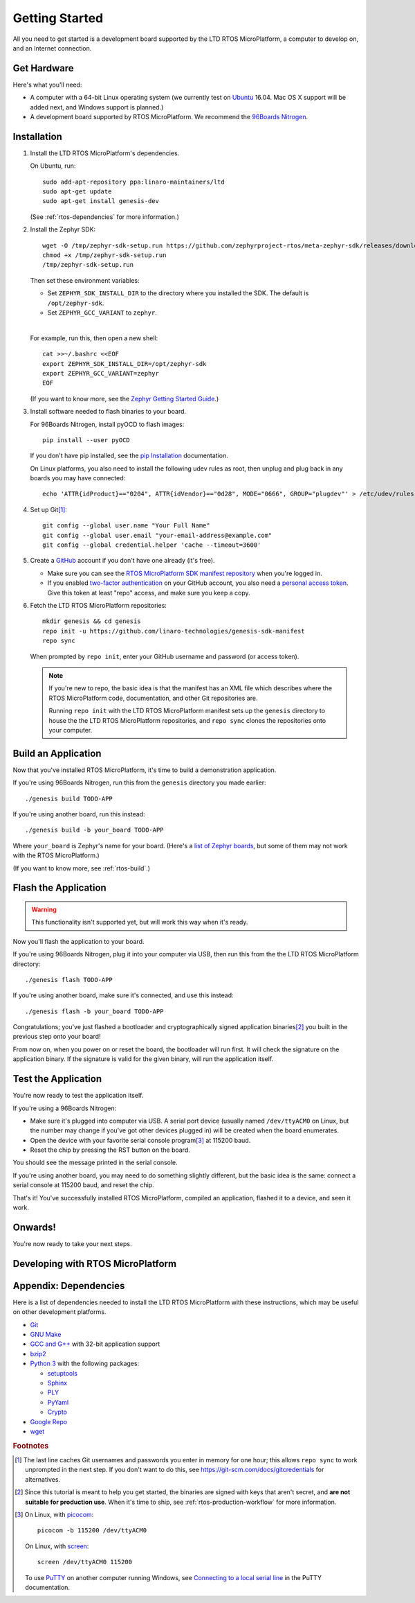.. highlight:: sh

.. _rtos-getting-started:

Getting Started
===============

All you need to get started is a development board supported by
the LTD RTOS MicroPlatform, a computer to develop on, and an Internet
connection.

.. todo::

   Replace TODO-APP with an appropriate sample app. Using one of the
   mcuboot sample apps would be a good starting point, once they can
   be built for all supported Zephyr boards.

   (Don't use dm-fota-hawkbit: setting up a gateway, Hawkbit server,
   etc. is too much to ask from first-time users.)

.. todo::

   Add link to a top-level "supported boards" page when that's
   ready. We can repurpose the device-support directory for that.

Get Hardware
------------

Here's what you'll need:

- A computer with a 64-bit Linux operating system (we currently test
  on `Ubuntu <https://www.ubuntu.com/download/desktop>`_ 16.04. Mac OS
  X support will be added next, and Windows support is planned.)

- A development board supported by RTOS MicroPlatform. We recommend the
  `96Boards Nitrogen <https://www.seeedstudio.com/BLE-Nitrogen-p-2711.html>`_.

.. _rtos-install:

Installation
------------

.. _pip Installation:
   https://pip.pypa.io/en/stable/installing/

1. Install the LTD RTOS MicroPlatform's dependencies.

   On Ubuntu, run::

     sudo add-apt-repository ppa:linaro-maintainers/ltd
     sudo apt-get update
     sudo apt-get install genesis-dev

   (See :ref:`rtos-dependencies` for more information.)

#. Install the Zephyr SDK::


     wget -O /tmp/zephyr-sdk-setup.run https://github.com/zephyrproject-rtos/meta-zephyr-sdk/releases/download/0.9.1/zephyr-sdk-0.9.1-setup.run
     chmod +x /tmp/zephyr-sdk-setup.run
     /tmp/zephyr-sdk-setup.run

   Then set these environment variables:

   - Set ``ZEPHYR_SDK_INSTALL_DIR`` to the directory where you
     installed the SDK. The default is ``/opt/zephyr-sdk``.

   - Set ``ZEPHYR_GCC_VARIANT`` to ``zephyr``.

   |

   For example, run this, then open a new shell::

     cat >>~/.bashrc <<EOF
     export ZEPHYR_SDK_INSTALL_DIR=/opt/zephyr-sdk
     export ZEPHYR_GCC_VARIANT=zephyr
     EOF

   .. todo:: Delete if a prebuilt SDK (https://trello.com/c/Poo4E8ZS)
             is available.

   (If you want to know more, see the `Zephyr Getting Started Guide
   <https://nexus.zephyrproject.org/content/sites/site/org.zephyrproject.zephyr/dev/getting_started/getting_started.html>`_.)


#. Install software needed to flash binaries to your board.

   For 96Boards Nitrogen, install pyOCD to flash images::

     pip install --user pyOCD

   If you don't have pip installed, see the `pip Installation`_
   documentation.

   .. todo:: Delete if pyOCD gets bundled in the RTOS MicroPlatform
             (https://trello.com/c/wQgewcdI).

   On Linux platforms, you also need to install the following udev
   rules as root, then unplug and plug back in any boards you may have
   connected::

     echo 'ATTR{idProduct}=="0204", ATTR{idVendor}=="0d28", MODE="0666", GROUP="plugdev"' > /etc/udev/rules.d/50-cmsis-dap.rules

#. Set up Git\ [#gitcredentials]_::

     git config --global user.name "Your Full Name"
     git config --global user.email "your-email-address@example.com"
     git config --global credential.helper 'cache --timeout=3600'

#. Create a `GitHub <https://github.com/>`_ account if you don't have
   one already (it's free).

   - Make sure you can see the `RTOS MicroPlatform SDK manifest repository
     <https://github.com/linaro-technologies/genesis-sdk-manifest>`_
     when you're logged in.

   - If you enabled `two-factor authentication
     <https://github.com/blog/1614-two-factor-authentication>`_ on
     your GitHub account, you also need a `personal access token
     <https://help.github.com/articles/creating-a-personal-access-token-for-the-command-line/>`_.
     Give this token at least "repo" access, and make sure you keep a
     copy.

   .. todo:: Handle the "public" versus "private" cases. The above is
             needed for the "private" case.

#. Fetch the LTD RTOS MicroPlatform repositories::

     mkdir genesis && cd genesis
     repo init -u https://github.com/linaro-technologies/genesis-sdk-manifest
     repo sync

   When prompted by ``repo init``, enter your GitHub username and
   password (or access token).

   .. note::

      If you're new to repo, the basic idea is that the manifest has
      an XML file which describes where the RTOS MicroPlatform code,
      documentation, and other Git repositories are.

      Running ``repo init`` with the LTD RTOS MicroPlatform manifest sets up
      the ``genesis`` directory to house the the LTD RTOS MicroPlatform
      repositories, and ``repo sync`` clones the repositories onto your
      computer.

Build an Application
--------------------

Now that you've installed RTOS MicroPlatform, it's time to build a
demonstration application.

If you're using 96Boards Nitrogen, run this from the ``genesis``
directory you made earlier::

  ./genesis build TODO-APP

If you're using another board, run this instead::

  ./genesis build -b your_board TODO-APP

Where ``your_board`` is Zephyr's name for your board. (Here's a `list
of Zephyr boards
<https://www.zephyrproject.org/doc/boards/boards.html>`_, but some of
them may not work with the RTOS MicroPlatform.)

(If you want to know more, see :ref:`rtos-build`.)

Flash the Application
---------------------

.. warning:: This functionality isn't supported yet, but will work
             this way when it's ready.

Now you'll flash the application to your board.

If you're using 96Boards Nitrogen, plug it into your computer via USB,
then run this from the the LTD RTOS MicroPlatform directory::

  ./genesis flash TODO-APP

If you're using another board, make sure it's connected, and use this
instead::

  ./genesis flash -b your_board TODO-APP

Congratulations; you've just flashed a bootloader and
cryptographically signed application binaries\ [#signatures]_ you
built in the previous step onto your board!

From now on, when you power on or reset the board, the bootloader will
run first. It will check the signature on the application binary.  If
the signature is valid for the given binary, will run the application
itself.

Test the Application
--------------------

.. Note that this section doesn't apply if you're using
   zephyr-fota-hawkbit.

You're now ready to test the application itself.

If you're using a 96Boards Nitrogen:

- Make sure it's plugged into computer via USB. A serial port device
  (usually named ``/dev/ttyACM0`` on Linux, but the number may change
  if you've got other devices plugged in) will be created when the
  board enumerates.
- Open the device with your favorite serial console program\
  [#serial]_ at 115200 baud.
- Reset the chip by pressing the RST button on the board.

You should see the message printed in the serial console.

If you're using another board, you may need to do something slightly
different, but the basic idea is the same: connect a serial console at
115200 baud, and reset the chip.

That's it! You've successfully installed RTOS MicroPlatform, compiled an
application, flashed it to a device, and seen it work.

Onwards!
--------

You're now ready to take your next steps.

.. todo:: Add links to next steps documents when they're ready.

          Example of tutorials and reference docs:

          - RTOS MicroPlatform overview (different projects with links to their
            reference docs, how they tie together, e.g. description of
            boot process with links to mcuboot documentation).
          - Hardware peripheral tutorials (UART, SPI, etc.)
          - Internet connectivity with an Basic IoT Gateway
          - FOTA with hawkBit


.. _rtos-development:

Developing with RTOS MicroPlatform
----------------------------------

.. todo:: akbakb

.. _rtos-dependencies:

Appendix: Dependencies
----------------------

Here is a list of dependencies needed to install the LTD RTOS MicroPlatform
with these instructions, which may be useful on other development platforms.

- `Git <https://git-scm.com/>`_
- `GNU Make <https://www.gnu.org/software/make/>`_
- `GCC and G++ <https://gcc.gnu.org/>`_ with 32-bit application support
- `bzip2 <http://www.bzip.org/>`_
- `Python 3 <https://www.python.org/>`_ with the following packages:

  - `setuptools <https://packaging.python.org/installing/>`_
  - `Sphinx <http://www.sphinx-doc.org/en/stable/>`_
  - `PLY <http://www.dabeaz.com/ply/>`_
  - `PyYaml <http://pyyaml.org/wiki/PyYAML>`_
  - `Crypto <https://www.dlitz.net/software/pycrypto/>`_

- `Google Repo <https://gerrit.googlesource.com/git-repo/>`_
- `wget <https://www.gnu.org/software/wget/>`_

.. rubric:: Footnotes

.. [#gitcredentials]

   The last line caches Git usernames and passwords you enter in
   memory for one hour; this allows ``repo sync`` to work unprompted
   in the next step. If you don't want to do this, see
   https://git-scm.com/docs/gitcredentials for alternatives.

.. [#signatures]

   Since this tutorial is meant to help you get started, the binaries
   are signed with keys that aren't secret, and **are not suitable for
   production use**. When it's time to ship, see
   :ref:`rtos-production-workflow` for more information.

.. [#serial]

   On Linux, with `picocom <http://code.google.com/p/picocom/>`_::

     picocom -b 115200 /dev/ttyACM0

   On Linux, with `screen <http://savannah.gnu.org/projects/screen>`_::

     screen /dev/ttyACM0 115200

   To use `PuTTY <http://www.putty.org/>`_ on another computer running
   Windows, see `Connecting to a local serial line
   <https://the.earth.li/~sgtatham/putty/0.69/htmldoc/Chapter3.html#using-serial>`_
   in the PuTTY documentation.
